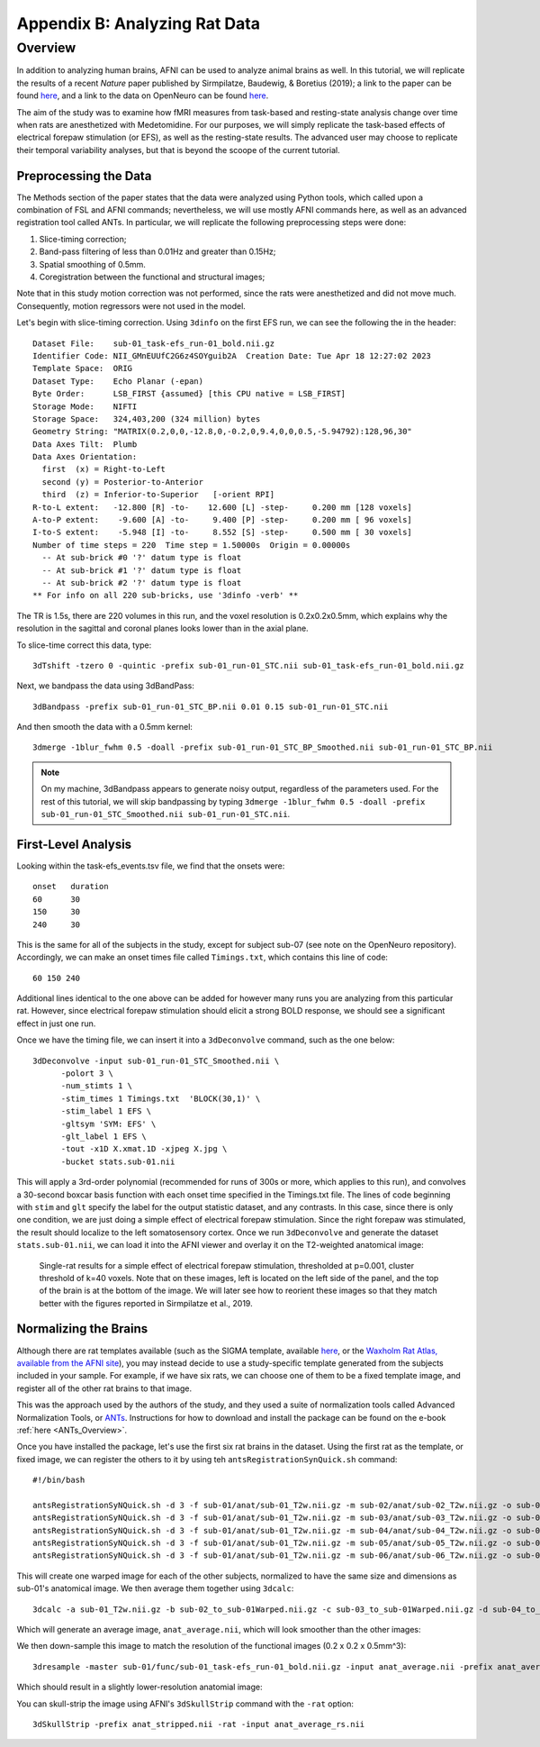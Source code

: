.. _AppendixB_AnimalAnalysis:

==============================
Appendix B: Analyzing Rat Data
==============================


Overview
--------

In addition to analyzing human brains, AFNI can be used to analyze animal brains as well. In this tutorial, we will replicate the results of a recent *Nature* paper published by Sirmpilatze, Baudewig, & Boretius (2019); a link to the paper can be found `here <https://www.nature.com/articles/s41598-019-53144-y#data-availability>`__, and a link to the data on OpenNeuro can be found `here <https://openneuro.org/datasets/ds001981/versions/1.0.3>`__.

The aim of the study was to examine how fMRI measures from task-based and resting-state analysis change over time when rats are anesthetized with Medetomidine. For our purposes, we will simply replicate the task-based effects of electrical forepaw stimulation (or EFS), as well as the resting-state results. The advanced user may choose to replicate their temporal variability analyses, but that is beyond the scoope of the current tutorial.

Preprocessing the Data
**********************

The Methods section of the paper states that the data were analyzed using Python tools, which called upon a combination of FSL and AFNI commands; nevertheless, we will use mostly AFNI commands here, as well as an advanced registration tool called ANTs. In particular, we will replicate the following preprocessing steps were done:

1. Slice-timing correction;
2. Band-pass filtering of less than 0.01Hz and greater than 0.15Hz;
3. Spatial smoothing of 0.5mm.
4. Coregistration between the functional and structural images;

Note that in this study motion correction was not performed, since the rats were anesthetized and did not move much. Consequently, motion regressors were not used in the model.

Let's begin with slice-timing correction. Using ``3dinfo`` on the first EFS run, we can see the following the in the header:

::

  Dataset File:    sub-01_task-efs_run-01_bold.nii.gz
  Identifier Code: NII_GMnEUUfC2G6z4SOYguib2A  Creation Date: Tue Apr 18 12:27:02 2023
  Template Space:  ORIG
  Dataset Type:    Echo Planar (-epan)
  Byte Order:      LSB_FIRST {assumed} [this CPU native = LSB_FIRST]
  Storage Mode:    NIFTI
  Storage Space:   324,403,200 (324 million) bytes
  Geometry String: "MATRIX(0.2,0,0,-12.8,0,-0.2,0,9.4,0,0,0.5,-5.94792):128,96,30"
  Data Axes Tilt:  Plumb
  Data Axes Orientation:
    first  (x) = Right-to-Left
    second (y) = Posterior-to-Anterior
    third  (z) = Inferior-to-Superior   [-orient RPI]
  R-to-L extent:   -12.800 [R] -to-    12.600 [L] -step-     0.200 mm [128 voxels]
  A-to-P extent:    -9.600 [A] -to-     9.400 [P] -step-     0.200 mm [ 96 voxels]
  I-to-S extent:    -5.948 [I] -to-     8.552 [S] -step-     0.500 mm [ 30 voxels]
  Number of time steps = 220  Time step = 1.50000s  Origin = 0.00000s
    -- At sub-brick #0 '?' datum type is float
    -- At sub-brick #1 '?' datum type is float
    -- At sub-brick #2 '?' datum type is float
  ** For info on all 220 sub-bricks, use '3dinfo -verb' **
  
The TR is 1.5s, there are 220 volumes in this run, and the voxel resolution is 0.2x0.2x0.5mm, which explains why the resolution in the sagittal and coronal planes looks lower than in the axial plane.

To slice-time correct this data, type:

::

  3dTshift -tzero 0 -quintic -prefix sub-01_run-01_STC.nii sub-01_task-efs_run-01_bold.nii.gz

Next, we bandpass the data using 3dBandPass:

::

  3dBandpass -prefix sub-01_run-01_STC_BP.nii 0.01 0.15 sub-01_run-01_STC.nii
  
And then smooth the data with a 0.5mm kernel:

::

  3dmerge -1blur_fwhm 0.5 -doall -prefix sub-01_run-01_STC_BP_Smoothed.nii sub-01_run-01_STC_BP.nii
  
  
.. note::

  On my machine, 3dBandpass appears to generate noisy output, regardless of the parameters used. For the rest of this tutorial, we will skip bandpassing by typing ``3dmerge -1blur_fwhm 0.5 -doall -prefix sub-01_run-01_STC_Smoothed.nii sub-01_run-01_STC.nii``.

First-Level Analysis
********************

Looking within the task-efs_events.tsv file, we find that the onsets were:

::

  onset   duration
  60      30
  150     30
  240     30
  
This is the same for all of the subjects in the study, except for subject sub-07 (see note on the OpenNeuro repository). Accordingly, we can make an onset times file called ``Timings.txt``, which contains this line of code:

::

  60 150 240
  
Additional lines identical to the one above can be added for however many runs you are analyzing from this particular rat. However, since electrical forepaw stimulation should elicit a strong BOLD response, we should see a significant effect in just one run.

Once we have the timing file, we can insert it into a ``3dDeconvolve`` command, such as the one below:


::

  3dDeconvolve -input sub-01_run-01_STC_Smoothed.nii \
        -polort 3 \
        -num_stimts 1 \
        -stim_times 1 Timings.txt  'BLOCK(30,1)' \
        -stim_label 1 EFS \
        -gltsym 'SYM: EFS' \
        -glt_label 1 EFS \
        -tout -x1D X.xmat.1D -xjpeg X.jpg \
        -bucket stats.sub-01.nii
        
This will apply a 3rd-order polynomial (recommended for runs of 300s or more, which applies to this run), and convolves a 30-second boxcar basis function with each onset time specified in the Timings.txt file. The lines of code beginning with ``stim`` and ``glt`` specify the label for the output statistic dataset, and any contrasts. In this case, since there is only one condition, we are just doing a simple effect of electrical forepaw stimulation. Since the right forepaw was stimulated, the result should localize to the left somatosensory cortex. Once we run ``3dDeconvolve`` and generate the dataset ``stats.sub-01.nii``, we can load it into the AFNI viewer and overlay it on the T2-weighted anatomical image:

.. figure:: AppendixB_EFS_Result.png

  Single-rat results for a simple effect of electrical forepaw stimulation, thresholded at p=0.001, cluster threshold of k=40 voxels. Note that on these images, left is located on the left side of the panel, and the top of the brain is at the bottom of the image. We will later see how to reorient these images so that they match better with the figures reported in Sirmpilatze et al., 2019.
  

Normalizing the Brains
**********************

Although there are rat templates available (such as the SIGMA template, available `here <https://www.nitrc.org/projects/sigma_template>`__, or the `Waxholm Rat Atlas, available from the AFNI site <http://afni.nimh.nih.gov/pub/dist/atlases/waxrat/waxratbrainv2.tgz>`__), you may instead decide to use a study-specific template generated from the subjects included in your sample. For example, if we have six rats, we can choose one of them to be a fixed template image, and register all of the other rat brains to that image.

This was the approach used by the authors of the study, and they used a suite of normalization tools called Advanced Normalization Tools, or `ANTs <http://stnava.github.io/ANTs/>`__. Instructions for how to download and install the package can be found on the e-book :ref:`here <ANTs_Overview>`. 

Once you have installed the package, let's use the first six rat brains in the dataset. Using the first rat as the template, or fixed image, we can register the others to it by using teh ``antsRegistrationSynQuick.sh`` command:

::

  #!/bin/bash

  antsRegistrationSyNQuick.sh -d 3 -f sub-01/anat/sub-01_T2w.nii.gz -m sub-02/anat/sub-02_T2w.nii.gz -o sub-02/anat/sub-02_to_sub-01
  antsRegistrationSyNQuick.sh -d 3 -f sub-01/anat/sub-01_T2w.nii.gz -m sub-03/anat/sub-03_T2w.nii.gz -o sub-03/anat/sub-03_to_sub-01
  antsRegistrationSyNQuick.sh -d 3 -f sub-01/anat/sub-01_T2w.nii.gz -m sub-04/anat/sub-04_T2w.nii.gz -o sub-04/anat/sub-04_to_sub-01
  antsRegistrationSyNQuick.sh -d 3 -f sub-01/anat/sub-01_T2w.nii.gz -m sub-05/anat/sub-05_T2w.nii.gz -o sub-05/anat/sub-05_to_sub-01
  antsRegistrationSyNQuick.sh -d 3 -f sub-01/anat/sub-01_T2w.nii.gz -m sub-06/anat/sub-06_T2w.nii.gz -o sub-06/anat/sub-06_to_sub-01
  
This will create one warped image for each of the other subjects, normalized to have the same size and dimensions as sub-01's anatomical image. We then average them together using ``3dcalc``:

::

  3dcalc -a sub-01_T2w.nii.gz -b sub-02_to_sub-01Warped.nii.gz -c sub-03_to_sub-01Warped.nii.gz -d sub-04_to_sub-01Warped.nii.gz -e sub-05_to_sub-01Warped.nii.gz -f sub-06_to_sub-01Warped.nii.gz -expr '(a+b+c+d+e+f)/6' -prefix anat_average.nii
  
Which will generate an average image, ``anat_average.nii``, which will look smoother than the other images:

.. figure::

  AppendixB_Averaged_RatBrain.png
  
We then down-sample this image to match the resolution of the functional images (0.2 x 0.2 x 0.5mm^3):

::

  3dresample -master sub-01/func/sub-01_task-efs_run-01_bold.nii.gz -input anat_average.nii -prefix anat_average_rs.nii
  
Which should result in a slightly lower-resolution anatomial image:

.. figure::

  AppendixB_Resampled_Average_Anatomical.png
  
You can skull-strip the image using AFNI's ``3dSkullStrip`` command with the ``-rat`` option:

::

  3dSkullStrip -prefix anat_stripped.nii -rat -input anat_average_rs.nii
